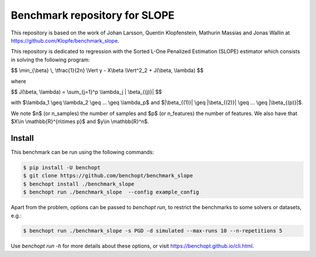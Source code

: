 Benchmark repository for SLOPE
==============================

|Build Status| |Python 3.6+|

This repository is based on the work of Johan Larsson, Quentin Klopfenstein, Mathurin Massias and Jonas Wallin at https://github.com/Klopfe/benchmark_slope.

This repository is dedicated to regression with the Sorted L-One Penalized Estimation (SLOPE) estimator which consists in solving the following program:

$$ \\min_{\\beta} \\, \\tfrac{1}{2n} \\Vert y - X\\beta \\Vert^2_2 + J(\\beta, \\lambda) $$

where

$$ J(\\beta, \\lambda) = \\sum_{j=1}^p \\lambda_j \| \\beta_{(j)}\| $$

with $\\lambda_1 \\geq \\lambda_2 \\geq ... \\geq \\lambda_p$ and $\|\\beta_{(1)}\| \\geq \|\\beta_{(2)}\| \\geq ... \\geq \|\\beta_{(p)}\|$.

We note $n$ (or n_samples) the number of samples and $p$ (or n_features) the number of features.
We also have that $X\\in \\mathbb{R}^{n\\times p}$ and $y\\in \\mathbb{R}^n$.

Install
--------

This benchmark can be run using the following commands:

.. code-block::

   $ pip install -U benchopt
   $ git clone https://github.com/benchopt/benchmark_slope
   $ benchopt install ./benchmark_slope
   $ benchopt run ./benchmark_slope  --config example_config

Apart from the problem, options can be passed to `benchopt run`, to restrict the benchmarks to some solvers or datasets, e.g.:

.. code-block::

	$ benchopt run ./benchmark_slope -s PGD -d simulated --max-runs 10 --n-repetitions 5

Use `benchopt run -h` for more details about these options, or visit https://benchopt.github.io/cli.html.

.. |Build Status| image:: https://github.com/benchopt/benchmark_slope/workflows/Tests/badge.svg
   :target: https://github.com/benchopt/benchmark_slope/actions
.. |Python 3.6+| image:: https://img.shields.io/badge/python-3.6%2B-blue
   :target: https://www.python.org/downloads/release/python-360/
